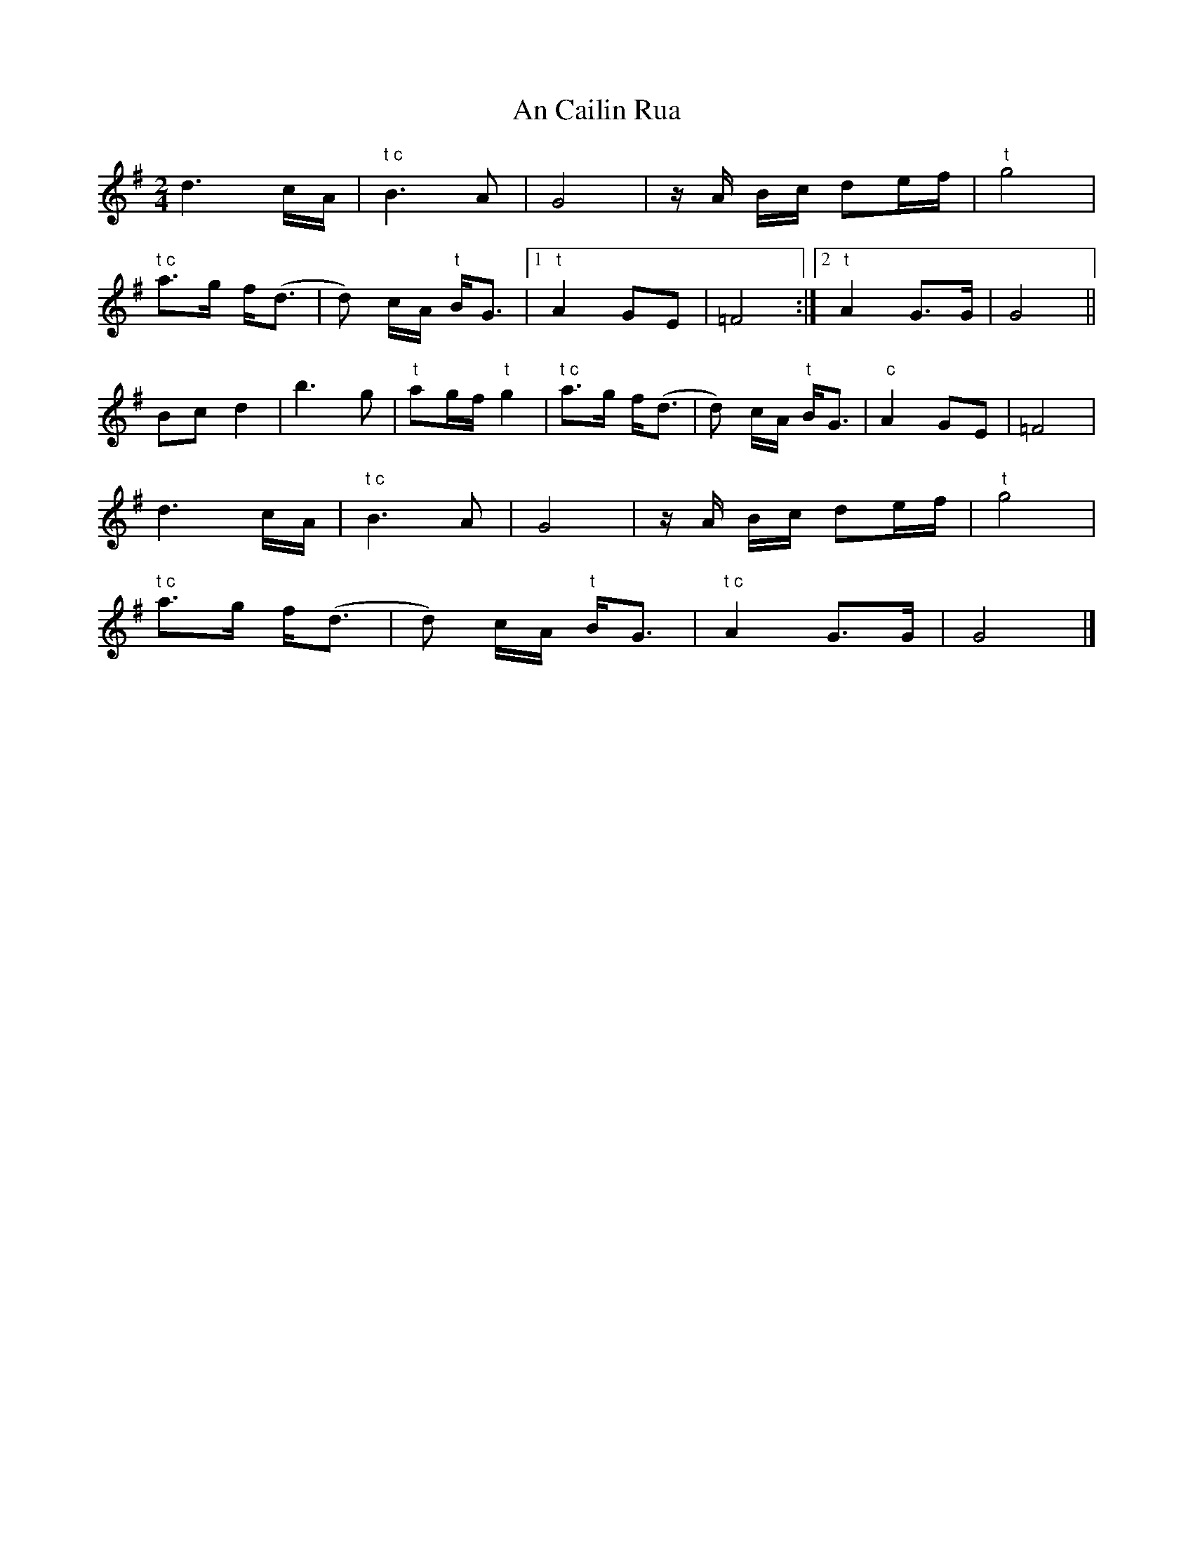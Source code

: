 X: 1
T: An Cailin Rua
Z: cac
S: https://thesession.org/tunes/15344#setting28611
R: polka
M: 2/4
L: 1/8
K: Gmaj
L: 1/16
d6cA |"t c"B6A2 | G8 | zA Bc d2ef | "t"g8|
"t c"a3g f(d3 | d2) cA "t"BG3 |1 "t"A4 G2E2 | =F8:|2 "t"A4 G3G | G8||
B2c2d4 | b6g2 | "t"a2gf "t"g4 |"t c"a3g f(d3 | d2) cA "t"BG3 | " c"A4 G2E2 | =F8 |
d6cA |"t c"B6A2 | G8 | zA Bc d2ef | "t"g8|
"t c"a3g f(d3 | d2) cA "t"BG3 | "t c"A4 G3G | G8|]
